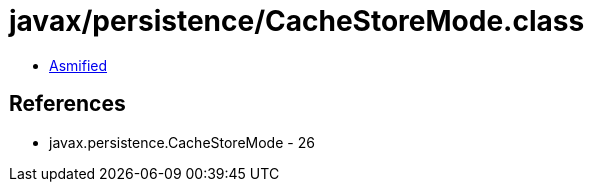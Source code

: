 = javax/persistence/CacheStoreMode.class

 - link:CacheStoreMode-asmified.java[Asmified]

== References

 - javax.persistence.CacheStoreMode - 26
